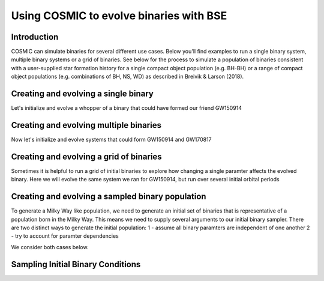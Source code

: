 .. _examples:

########################################
Using COSMIC to evolve binaries with BSE
########################################


************
Introduction
************

COSMIC can simulate binaries for several different use cases. Below 
you'll find examples to run a single binary system, multiple binary
systems or a grid of binaries. See below for the process to simulate
a population of binaries consistent with a user-supplied star formation 
history for a single compact object population (e.g. BH-BH) or a range
of compact object populations (e.g. combinations of BH, NS, WD) as 
described in Breivik & Larson (2018).



*************************************
Creating and evolving a single binary
*************************************

Let's initialize and evolve a whopper of a binary that 
could have formed our friend GW150914

.. ipython::

    In [1]: from aCOSMIC.sample.initialbinarytable import InitialBinaryTable

    In [2]: from aCOSMIC.evolve import Evolve

    In [3]: single_binary = InitialBinaryTable.SingleBinary(m1=114.0, m2=45.0, porb=50.0, ecc=0.65, tphysf=13700.0, kstar1=1, kstar2=1, metallicity=0.002)

    In [4]: print(single_binary)

    In [5]: BSEDict = {'xi': 0.5, 'bhflag': 1, 'neta': 0.5, 'windflag': 3, 'wdflag': 0, 'alpha1': 1.0, 'pts1': 0.05, 'pts3': 0.02, 'pts2': 0.01, 'epsnov': 0.001, 'hewind': 1.0, 'CK': -1000, 'bwind': 0.0, 'lambdaf': 1.0, 'mxns': 3.0, 'beta': -1.0, 'tflag': 1, 'acc2': 1.5, 'nsflag': 3, 'ceflag': 0, 'eddfac': 1.0, 'merger': 0, 'ifflag': 0, 'bconst': -3000, 'sigma': 265.0, 'gamma': -2.0}

    In [6]: EvolvedBinaryBPP, EvolvedBinaryBCM = Evolve.evolve(initialbinarytable=single_binary, BSEDict=BSEDict)

    In [7]: print(EvolvedBinaryBPP)

    In [8]: print(EvolvedBinaryBCM)

***************************************
Creating and evolving multiple binaries
***************************************

Now let's initialize and evolve systems that could form GW150914 and GW170817

.. ipython::

    In [1]: from aCOSMIC.sample.initialbinarytable import InitialBinaryTable

    In [2]: from aCOSMIC.evolve import Evolve

    In [3]: binary_set = InitialBinaryTable.MultipleBinary(m1=[114.0, 11.8], m2=[45.0, 11.1], porb=[50.0,2211.0], ecc=[0.65,0.55], tphysf=[13700.0,13700.0], kstar1=[1,1], kstar2=[1,1], metallicity=[0.002,0.02])

    In [4]: print(binary_set)

    In [5]: EvolvedBinariesBPP, EvolvedBinariesBCM  = Evolve.evolve(initialbinarytable=binary_set, BSEDict=BSEDict)

    In [6]: print(EvolvedBinariesBPP)

    In [7]: print(EvolvedBinariesBCM)


****************************************
Creating and evolving a grid of binaries
****************************************

Sometimes it is helpful to run a grid of initial binaries to explore how
changing a single paramter affects the evolved binary. Here we will evolve 
the same system we ran for GW150914, but run over several initial orbital
periods

.. ipython::

    In [1]: from aCOSMIC.sample.initialbinarytable import InitialBinaryTable

    In [2]: from aCOSMIC.evolve import Evolve

    In [3]: n_grid = 10 

    In [4]: binary_grid = InitialBinaryTable.MultipleBinary(m1=np.ones(n_grid)*114.0, m2=np.ones(n_grid)*45.0, porb=np.logspace(0,4,n_grid), ecc=np.ones(n_grid)*0.65, tphysf=np.ones(n_grid)*13700.0, kstar1=np.ones(n_grid), kstar2=np.ones(n_grid), metallicity=np.ones(n_grid)*0.002)

    In [4]: print(binary_grid)

    In [5]: EvolvedBinariesBPP, EvolvedBinariesBCM  = Evolve.evolve(initialbinarytable=binary_grid, BSEDict=BSEDict)

    In [6]: print(EvolvedBinariesBPP)

    In [7]: print(EvolvedBinariesBCM)

*************************************************
Creating and evolving a sampled binary population
*************************************************

To generate a Milky Way like population, we need to generate an initial set of
binaries that is representative of a population born in the Milky Way. This means
we need to supply several arguments to our initial binary sampler. There are two 
distinct ways to generate the initial population:
1 - assume all binary paramters are independent of one another
2 - try to account for paramter dependencies

We consider both cases below. 

**********************************
Sampling Initial Binary Conditions
**********************************

.. ipython::

    In [1]: from aCOSMIC.sample.initialbinarytable import InitialBinaryTable

    In [2]: IBT, sampled_mass = InitialBinaryTable.sampler('independent', primary_min=0.08, primary_max=5.0, primary_model='kroupa93', ecc_model='thermal', SFH_model='const', component_age=10000.0, size=1000)

    In [3]: print(IBT)

